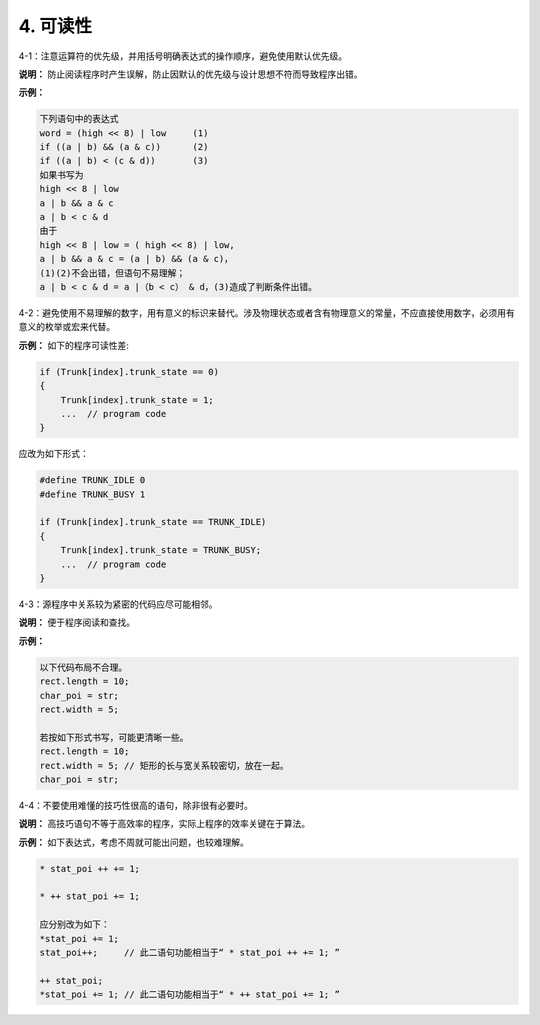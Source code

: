 4. 可读性
============
4-1：注意运算符的优先级，并用括号明确表达式的操作顺序，避免使用默认优先级。 

**说明：** 防止阅读程序时产生误解，防止因默认的优先级与设计思想不符而导致程序出错。 

**示例：**

.. code-block:: c

    下列语句中的表达式 
    word = (high << 8) | low     (1) 
    if ((a | b) && (a & c))      (2) 
    if ((a | b) < (c & d))       (3) 
    如果书写为 
    high << 8 | low 
    a | b && a & c 
    a | b < c & d 
    由于 
    high << 8 | low = ( high << 8) | low, 
    a | b && a & c = (a | b) && (a & c)， 
    (1)(2)不会出错，但语句不易理解； 
    a | b < c & d = a |（b < c） & d，(3)造成了判断条件出错。

4-2：避免使用不易理解的数字，用有意义的标识来替代。涉及物理状态或者含有物理意义的常量，不应直接使用数字，必须用有意义的枚举或宏来代替。 

**示例：** 如下的程序可读性差:

.. code-block:: c 

    if (Trunk[index].trunk_state == 0) 
    { 
        Trunk[index].trunk_state = 1; 
        ...  // program code 
    } 
 
应改为如下形式：

.. code-block:: c

    #define TRUNK_IDLE 0 
    #define TRUNK_BUSY 1 
    
    if (Trunk[index].trunk_state == TRUNK_IDLE) 
    { 
        Trunk[index].trunk_state = TRUNK_BUSY; 
        ...  // program code 
    } 

4-3：源程序中关系较为紧密的代码应尽可能相邻。 

**说明：** 便于程序阅读和查找。 

**示例：** 

.. code-block:: c

    以下代码布局不合理。 
    rect.length = 10; 
    char_poi = str; 
    rect.width = 5; 
    
    若按如下形式书写，可能更清晰一些。 
    rect.length = 10; 
    rect.width = 5; // 矩形的长与宽关系较密切，放在一起。 
    char_poi = str; 

4-4：不要使用难懂的技巧性很高的语句，除非很有必要时。 

**说明：** 高技巧语句不等于高效率的程序，实际上程序的效率关键在于算法。 

**示例：** 如下表达式，考虑不周就可能出问题，也较难理解。 

.. code-block:: c

    * stat_poi ++ += 1; 
    
    * ++ stat_poi += 1; 
    
    应分别改为如下：
    *stat_poi += 1; 
    stat_poi++;     // 此二语句功能相当于“ * stat_poi ++ += 1; ” 
    
    ++ stat_poi; 
    *stat_poi += 1; // 此二语句功能相当于“ * ++ stat_poi += 1; ”

